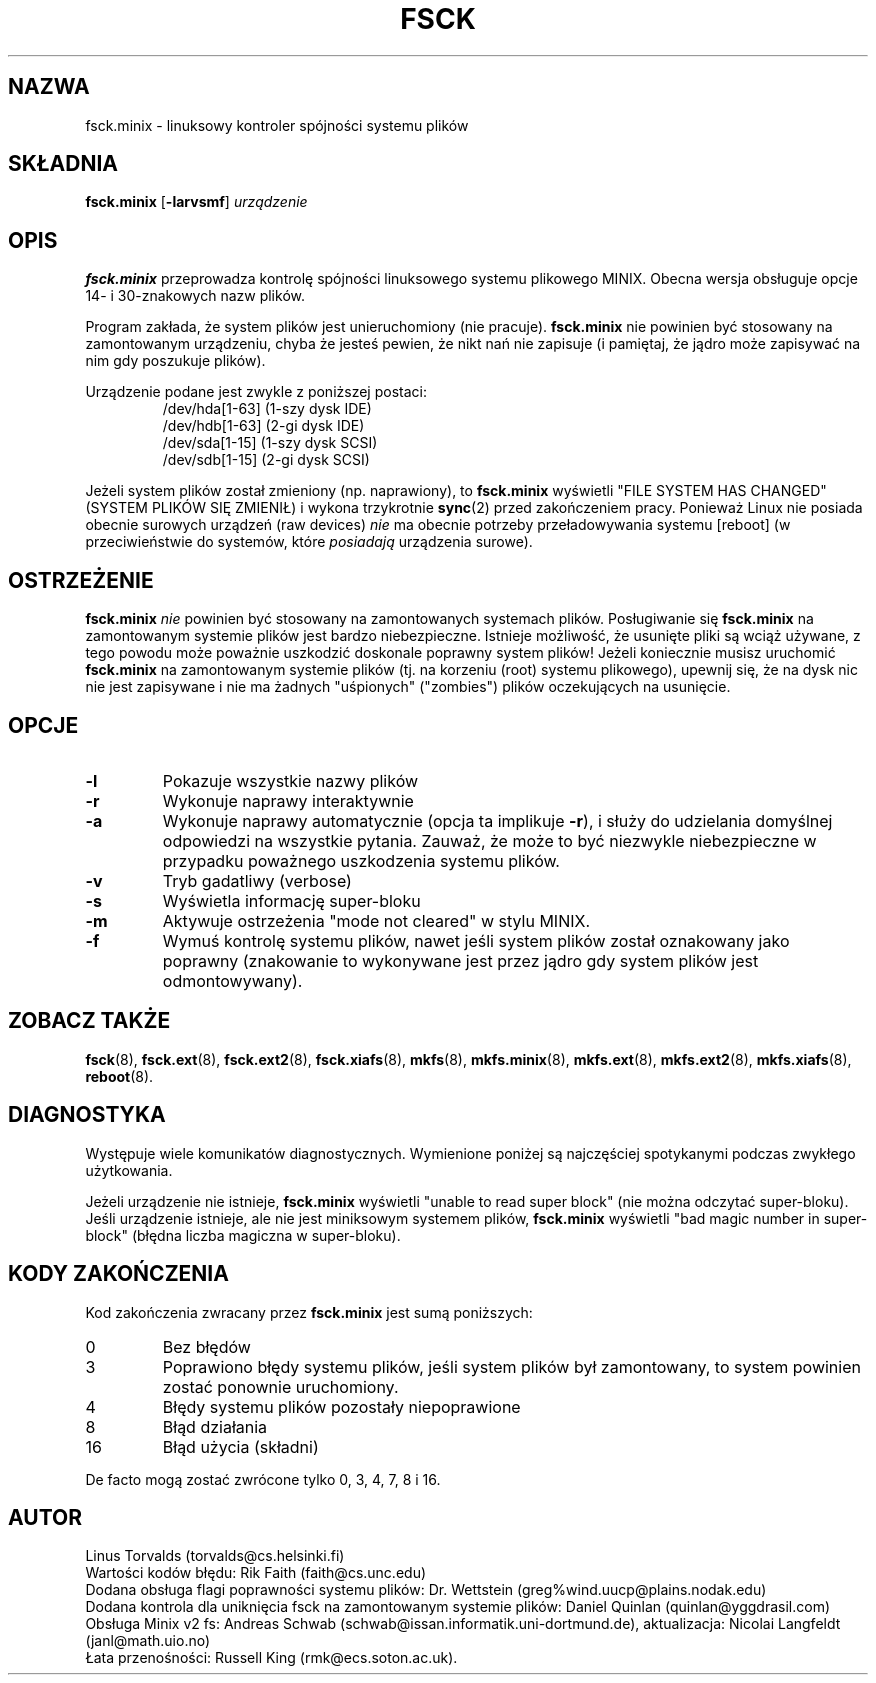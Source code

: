 .\" {PTM/WK/1999-XII}
.\" Copyright 1992, 1993, 1994 Rickard E. Faith (faith@cs.unc.edu)
.\" May be freely distributed.
.\" " for hilit19
.TH FSCK 8 "2 lipca 1996" "Util-Linux 2.6" "Podręcznik Programisty Linuksa"
.SH NAZWA
fsck.minix \- linuksowy kontroler spójności systemu plików
.SH SKŁADNIA
.B fsck.minix
.RB [ \-larvsmf ]
.I urządzenie
.SH OPIS
.B fsck.minix
przeprowadza kontrolę spójności linuksowego systemu plikowego MINIX.
Obecna wersja obsługuje opcje 14- i 30-znakowych nazw plików.

Program zakłada, że system plików jest unieruchomiony (nie pracuje).
.B fsck.minix
nie powinien być stosowany na zamontowanym urządzeniu, chyba że jesteś
pewien, że nikt nań nie zapisuje (i pamiętaj, że jądro może zapisywać na nim
gdy poszukuje plików).

Urządzenie podane jest zwykle z poniższej postaci:
.nf
.RS
/dev/hda[1-63] (1-szy dysk IDE)
/dev/hdb[1-63] (2-gi dysk IDE)
/dev/sda[1-15] (1-szy dysk SCSI)
/dev/sdb[1-15] (2-gi dysk SCSI)
.RE
.fi

Jeżeli system plików został zmieniony (np. naprawiony), to
.B fsck.minix
wyświetli "FILE SYSTEM HAS CHANGED" (SYSTEM PLIKÓW SIĘ ZMIENIŁ) i wykona
trzykrotnie
.BR sync (2)
przed zakończeniem pracy. Ponieważ Linux nie posiada obecnie surowych urządzeń
(raw devices)
.I nie
ma obecnie potrzeby przeładowywania systemu [reboot] (w przeciwieństwie
do systemów, które
.I posiadają
urządzenia surowe).
.SH OSTRZEŻENIE
.B fsck.minix
.I nie
powinien być stosowany na zamontowanych systemach plików. Posługiwanie się
.B fsck.minix
na zamontowanym systemie plików jest bardzo niebezpieczne. Istnieje możliwość,
że usunięte pliki są wciąż używane, z tego powodu może poważnie uszkodzić
doskonale poprawny system plików!
Jeżeli koniecznie musisz uruchomić
.B fsck.minix
na zamontowanym systemie plików (tj. na korzeniu (root) systemu plikowego),
upewnij się, że na dysk nic nie jest zapisywane i nie ma żadnych "uśpionych"
("zombies") plików oczekujących na usunięcie.
.SH OPCJE
.TP
.B \-l
Pokazuje wszystkie nazwy plików
.TP
.B \-r
Wykonuje naprawy interaktywnie
.TP
.B \-a
Wykonuje naprawy automatycznie (opcja ta implikuje
.BR \-r ),
i służy do udzielania domyślnej odpowiedzi na wszystkie pytania. Zauważ, że
może to być niezwykle niebezpieczne w przypadku poważnego uszkodzenia systemu
plików.
.TP
.B \-v
Tryb gadatliwy (verbose)
.TP
.B \-s
Wyświetla informację super-bloku
.TP
.B \-m
Aktywuje ostrzeżenia "mode not cleared" w stylu MINIX.
.\" Activates MINIX-like "mode not cleared" warnings
.TP
.B \-f
Wymuś kontrolę systemu plików, nawet jeśli system plików został oznakowany
jako poprawny (znakowanie to wykonywane jest przez jądro gdy system plików
jest odmontowywany).
.SH "ZOBACZ TAKŻE"
.BR fsck (8),
.BR fsck.ext (8),
.BR fsck.ext2 (8),
.BR fsck.xiafs (8),
.BR mkfs (8),
.BR mkfs.minix (8),
.BR mkfs.ext (8),
.BR mkfs.ext2 (8),
.BR mkfs.xiafs (8),
.BR reboot (8).
.SH DIAGNOSTYKA
Występuje wiele komunikatów diagnostycznych. Wymienione poniżej są najczęściej
spotykanymi podczas zwykłego użytkowania.

Jeżeli urządzenie nie istnieje,
.B fsck.minix
wyświetli "unable to read super block" (nie można odczytać super-bloku).
Jeśli urządzenie istnieje, ale nie jest miniksowym systemem plików,
.B fsck.minix
wyświetli "bad magic number in super-block" (błędna liczba magiczna
w super-bloku).
.SH "KODY ZAKOŃCZENIA"
Kod zakończenia zwracany przez
.B fsck.minix
jest sumą poniższych:
.IP 0
Bez błędów
.IP 3
Poprawiono błędy systemu plików, jeśli system plików był zamontowany, to
system powinien zostać ponownie uruchomiony.
.IP 4
Błędy systemu plików pozostały niepoprawione
.IP 8
Błąd działania
.IP 16
Błąd użycia (składni)
.PP
De facto mogą zostać zwrócone tylko 0, 3, 4, 7, 8 i 16.
.SH AUTOR
Linus Torvalds (torvalds@cs.helsinki.fi)
.br
Wartości kodów błędu: Rik Faith (faith@cs.unc.edu)
.br
Dodana obsługa flagi poprawności systemu plików: Dr. Wettstein
(greg%wind.uucp@plains.nodak.edu)
.br
Dodana kontrola dla uniknięcia fsck na zamontowanym systemie plików:
Daniel Quinlan (quinlan@yggdrasil.com)
.br
Obsługa Minix v2 fs: Andreas Schwab
(schwab@issan.informatik.uni-dortmund.de), aktualizacja: Nicolai
Langfeldt (janl@math.uio.no)
.br
Łata przenośności: Russell King (rmk@ecs.soton.ac.uk).
